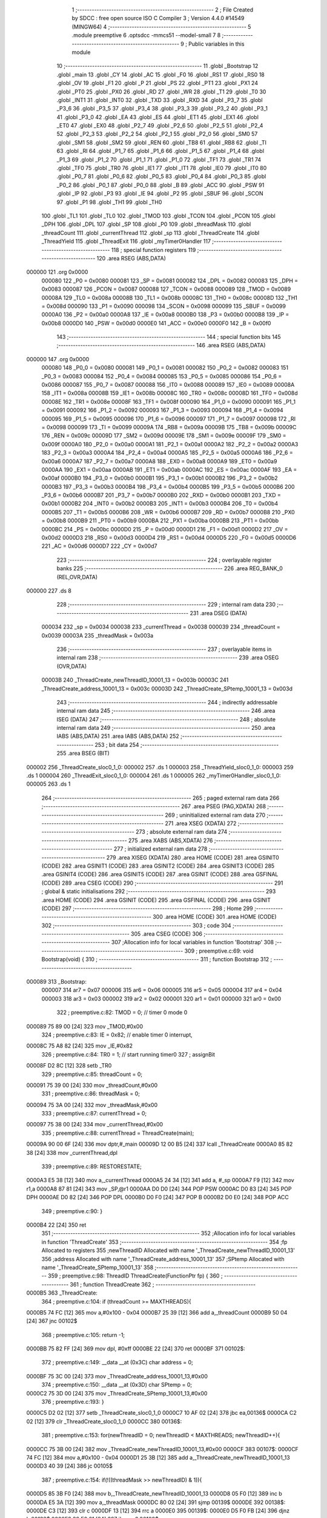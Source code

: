                                       1 ;--------------------------------------------------------
                                      2 ; File Created by SDCC : free open source ISO C Compiler 
                                      3 ; Version 4.4.0 #14549 (MINGW64)
                                      4 ;--------------------------------------------------------
                                      5 	.module preemptive
                                      6 	.optsdcc -mmcs51 --model-small
                                      7 	
                                      8 ;--------------------------------------------------------
                                      9 ; Public variables in this module
                                     10 ;--------------------------------------------------------
                                     11 	.globl _Bootstrap
                                     12 	.globl _main
                                     13 	.globl _CY
                                     14 	.globl _AC
                                     15 	.globl _F0
                                     16 	.globl _RS1
                                     17 	.globl _RS0
                                     18 	.globl _OV
                                     19 	.globl _F1
                                     20 	.globl _P
                                     21 	.globl _PS
                                     22 	.globl _PT1
                                     23 	.globl _PX1
                                     24 	.globl _PT0
                                     25 	.globl _PX0
                                     26 	.globl _RD
                                     27 	.globl _WR
                                     28 	.globl _T1
                                     29 	.globl _T0
                                     30 	.globl _INT1
                                     31 	.globl _INT0
                                     32 	.globl _TXD
                                     33 	.globl _RXD
                                     34 	.globl _P3_7
                                     35 	.globl _P3_6
                                     36 	.globl _P3_5
                                     37 	.globl _P3_4
                                     38 	.globl _P3_3
                                     39 	.globl _P3_2
                                     40 	.globl _P3_1
                                     41 	.globl _P3_0
                                     42 	.globl _EA
                                     43 	.globl _ES
                                     44 	.globl _ET1
                                     45 	.globl _EX1
                                     46 	.globl _ET0
                                     47 	.globl _EX0
                                     48 	.globl _P2_7
                                     49 	.globl _P2_6
                                     50 	.globl _P2_5
                                     51 	.globl _P2_4
                                     52 	.globl _P2_3
                                     53 	.globl _P2_2
                                     54 	.globl _P2_1
                                     55 	.globl _P2_0
                                     56 	.globl _SM0
                                     57 	.globl _SM1
                                     58 	.globl _SM2
                                     59 	.globl _REN
                                     60 	.globl _TB8
                                     61 	.globl _RB8
                                     62 	.globl _TI
                                     63 	.globl _RI
                                     64 	.globl _P1_7
                                     65 	.globl _P1_6
                                     66 	.globl _P1_5
                                     67 	.globl _P1_4
                                     68 	.globl _P1_3
                                     69 	.globl _P1_2
                                     70 	.globl _P1_1
                                     71 	.globl _P1_0
                                     72 	.globl _TF1
                                     73 	.globl _TR1
                                     74 	.globl _TF0
                                     75 	.globl _TR0
                                     76 	.globl _IE1
                                     77 	.globl _IT1
                                     78 	.globl _IE0
                                     79 	.globl _IT0
                                     80 	.globl _P0_7
                                     81 	.globl _P0_6
                                     82 	.globl _P0_5
                                     83 	.globl _P0_4
                                     84 	.globl _P0_3
                                     85 	.globl _P0_2
                                     86 	.globl _P0_1
                                     87 	.globl _P0_0
                                     88 	.globl _B
                                     89 	.globl _ACC
                                     90 	.globl _PSW
                                     91 	.globl _IP
                                     92 	.globl _P3
                                     93 	.globl _IE
                                     94 	.globl _P2
                                     95 	.globl _SBUF
                                     96 	.globl _SCON
                                     97 	.globl _P1
                                     98 	.globl _TH1
                                     99 	.globl _TH0
                                    100 	.globl _TL1
                                    101 	.globl _TL0
                                    102 	.globl _TMOD
                                    103 	.globl _TCON
                                    104 	.globl _PCON
                                    105 	.globl _DPH
                                    106 	.globl _DPL
                                    107 	.globl _SP
                                    108 	.globl _P0
                                    109 	.globl _threadMask
                                    110 	.globl _threadCount
                                    111 	.globl _currentThread
                                    112 	.globl _sp
                                    113 	.globl _ThreadCreate
                                    114 	.globl _ThreadYield
                                    115 	.globl _ThreadExit
                                    116 	.globl _myTimer0Handler
                                    117 ;--------------------------------------------------------
                                    118 ; special function registers
                                    119 ;--------------------------------------------------------
                                    120 	.area RSEG    (ABS,DATA)
      000000                        121 	.org 0x0000
                           000080   122 _P0	=	0x0080
                           000081   123 _SP	=	0x0081
                           000082   124 _DPL	=	0x0082
                           000083   125 _DPH	=	0x0083
                           000087   126 _PCON	=	0x0087
                           000088   127 _TCON	=	0x0088
                           000089   128 _TMOD	=	0x0089
                           00008A   129 _TL0	=	0x008a
                           00008B   130 _TL1	=	0x008b
                           00008C   131 _TH0	=	0x008c
                           00008D   132 _TH1	=	0x008d
                           000090   133 _P1	=	0x0090
                           000098   134 _SCON	=	0x0098
                           000099   135 _SBUF	=	0x0099
                           0000A0   136 _P2	=	0x00a0
                           0000A8   137 _IE	=	0x00a8
                           0000B0   138 _P3	=	0x00b0
                           0000B8   139 _IP	=	0x00b8
                           0000D0   140 _PSW	=	0x00d0
                           0000E0   141 _ACC	=	0x00e0
                           0000F0   142 _B	=	0x00f0
                                    143 ;--------------------------------------------------------
                                    144 ; special function bits
                                    145 ;--------------------------------------------------------
                                    146 	.area RSEG    (ABS,DATA)
      000000                        147 	.org 0x0000
                           000080   148 _P0_0	=	0x0080
                           000081   149 _P0_1	=	0x0081
                           000082   150 _P0_2	=	0x0082
                           000083   151 _P0_3	=	0x0083
                           000084   152 _P0_4	=	0x0084
                           000085   153 _P0_5	=	0x0085
                           000086   154 _P0_6	=	0x0086
                           000087   155 _P0_7	=	0x0087
                           000088   156 _IT0	=	0x0088
                           000089   157 _IE0	=	0x0089
                           00008A   158 _IT1	=	0x008a
                           00008B   159 _IE1	=	0x008b
                           00008C   160 _TR0	=	0x008c
                           00008D   161 _TF0	=	0x008d
                           00008E   162 _TR1	=	0x008e
                           00008F   163 _TF1	=	0x008f
                           000090   164 _P1_0	=	0x0090
                           000091   165 _P1_1	=	0x0091
                           000092   166 _P1_2	=	0x0092
                           000093   167 _P1_3	=	0x0093
                           000094   168 _P1_4	=	0x0094
                           000095   169 _P1_5	=	0x0095
                           000096   170 _P1_6	=	0x0096
                           000097   171 _P1_7	=	0x0097
                           000098   172 _RI	=	0x0098
                           000099   173 _TI	=	0x0099
                           00009A   174 _RB8	=	0x009a
                           00009B   175 _TB8	=	0x009b
                           00009C   176 _REN	=	0x009c
                           00009D   177 _SM2	=	0x009d
                           00009E   178 _SM1	=	0x009e
                           00009F   179 _SM0	=	0x009f
                           0000A0   180 _P2_0	=	0x00a0
                           0000A1   181 _P2_1	=	0x00a1
                           0000A2   182 _P2_2	=	0x00a2
                           0000A3   183 _P2_3	=	0x00a3
                           0000A4   184 _P2_4	=	0x00a4
                           0000A5   185 _P2_5	=	0x00a5
                           0000A6   186 _P2_6	=	0x00a6
                           0000A7   187 _P2_7	=	0x00a7
                           0000A8   188 _EX0	=	0x00a8
                           0000A9   189 _ET0	=	0x00a9
                           0000AA   190 _EX1	=	0x00aa
                           0000AB   191 _ET1	=	0x00ab
                           0000AC   192 _ES	=	0x00ac
                           0000AF   193 _EA	=	0x00af
                           0000B0   194 _P3_0	=	0x00b0
                           0000B1   195 _P3_1	=	0x00b1
                           0000B2   196 _P3_2	=	0x00b2
                           0000B3   197 _P3_3	=	0x00b3
                           0000B4   198 _P3_4	=	0x00b4
                           0000B5   199 _P3_5	=	0x00b5
                           0000B6   200 _P3_6	=	0x00b6
                           0000B7   201 _P3_7	=	0x00b7
                           0000B0   202 _RXD	=	0x00b0
                           0000B1   203 _TXD	=	0x00b1
                           0000B2   204 _INT0	=	0x00b2
                           0000B3   205 _INT1	=	0x00b3
                           0000B4   206 _T0	=	0x00b4
                           0000B5   207 _T1	=	0x00b5
                           0000B6   208 _WR	=	0x00b6
                           0000B7   209 _RD	=	0x00b7
                           0000B8   210 _PX0	=	0x00b8
                           0000B9   211 _PT0	=	0x00b9
                           0000BA   212 _PX1	=	0x00ba
                           0000BB   213 _PT1	=	0x00bb
                           0000BC   214 _PS	=	0x00bc
                           0000D0   215 _P	=	0x00d0
                           0000D1   216 _F1	=	0x00d1
                           0000D2   217 _OV	=	0x00d2
                           0000D3   218 _RS0	=	0x00d3
                           0000D4   219 _RS1	=	0x00d4
                           0000D5   220 _F0	=	0x00d5
                           0000D6   221 _AC	=	0x00d6
                           0000D7   222 _CY	=	0x00d7
                                    223 ;--------------------------------------------------------
                                    224 ; overlayable register banks
                                    225 ;--------------------------------------------------------
                                    226 	.area REG_BANK_0	(REL,OVR,DATA)
      000000                        227 	.ds 8
                                    228 ;--------------------------------------------------------
                                    229 ; internal ram data
                                    230 ;--------------------------------------------------------
                                    231 	.area DSEG    (DATA)
                           000034   232 _sp	=	0x0034
                           000038   233 _currentThread	=	0x0038
                           000039   234 _threadCount	=	0x0039
                           00003A   235 _threadMask	=	0x003a
                                    236 ;--------------------------------------------------------
                                    237 ; overlayable items in internal ram
                                    238 ;--------------------------------------------------------
                                    239 	.area	OSEG    (OVR,DATA)
                           00003B   240 _ThreadCreate_newThreadID_10001_13	=	0x003b
                           00003C   241 _ThreadCreate_address_10001_13	=	0x003c
                           00003D   242 _ThreadCreate_SPtemp_10001_13	=	0x003d
                                    243 ;--------------------------------------------------------
                                    244 ; indirectly addressable internal ram data
                                    245 ;--------------------------------------------------------
                                    246 	.area ISEG    (DATA)
                                    247 ;--------------------------------------------------------
                                    248 ; absolute internal ram data
                                    249 ;--------------------------------------------------------
                                    250 	.area IABS    (ABS,DATA)
                                    251 	.area IABS    (ABS,DATA)
                                    252 ;--------------------------------------------------------
                                    253 ; bit data
                                    254 ;--------------------------------------------------------
                                    255 	.area BSEG    (BIT)
      000002                        256 _ThreadCreate_sloc0_1_0:
      000002                        257 	.ds 1
      000003                        258 _ThreadYield_sloc0_1_0:
      000003                        259 	.ds 1
      000004                        260 _ThreadExit_sloc0_1_0:
      000004                        261 	.ds 1
      000005                        262 _myTimer0Handler_sloc0_1_0:
      000005                        263 	.ds 1
                                    264 ;--------------------------------------------------------
                                    265 ; paged external ram data
                                    266 ;--------------------------------------------------------
                                    267 	.area PSEG    (PAG,XDATA)
                                    268 ;--------------------------------------------------------
                                    269 ; uninitialized external ram data
                                    270 ;--------------------------------------------------------
                                    271 	.area XSEG    (XDATA)
                                    272 ;--------------------------------------------------------
                                    273 ; absolute external ram data
                                    274 ;--------------------------------------------------------
                                    275 	.area XABS    (ABS,XDATA)
                                    276 ;--------------------------------------------------------
                                    277 ; initialized external ram data
                                    278 ;--------------------------------------------------------
                                    279 	.area XISEG   (XDATA)
                                    280 	.area HOME    (CODE)
                                    281 	.area GSINIT0 (CODE)
                                    282 	.area GSINIT1 (CODE)
                                    283 	.area GSINIT2 (CODE)
                                    284 	.area GSINIT3 (CODE)
                                    285 	.area GSINIT4 (CODE)
                                    286 	.area GSINIT5 (CODE)
                                    287 	.area GSINIT  (CODE)
                                    288 	.area GSFINAL (CODE)
                                    289 	.area CSEG    (CODE)
                                    290 ;--------------------------------------------------------
                                    291 ; global & static initialisations
                                    292 ;--------------------------------------------------------
                                    293 	.area HOME    (CODE)
                                    294 	.area GSINIT  (CODE)
                                    295 	.area GSFINAL (CODE)
                                    296 	.area GSINIT  (CODE)
                                    297 ;--------------------------------------------------------
                                    298 ; Home
                                    299 ;--------------------------------------------------------
                                    300 	.area HOME    (CODE)
                                    301 	.area HOME    (CODE)
                                    302 ;--------------------------------------------------------
                                    303 ; code
                                    304 ;--------------------------------------------------------
                                    305 	.area CSEG    (CODE)
                                    306 ;------------------------------------------------------------
                                    307 ;Allocation info for local variables in function 'Bootstrap'
                                    308 ;------------------------------------------------------------
                                    309 ;	preemptive.c:69: void Bootstrap(void) {
                                    310 ;	-----------------------------------------
                                    311 ;	 function Bootstrap
                                    312 ;	-----------------------------------------
      000089                        313 _Bootstrap:
                           000007   314 	ar7 = 0x07
                           000006   315 	ar6 = 0x06
                           000005   316 	ar5 = 0x05
                           000004   317 	ar4 = 0x04
                           000003   318 	ar3 = 0x03
                           000002   319 	ar2 = 0x02
                           000001   320 	ar1 = 0x01
                           000000   321 	ar0 = 0x00
                                    322 ;	preemptive.c:82: TMOD = 0; // timer 0 mode 0
      000089 75 89 00         [24]  323 	mov	_TMOD,#0x00
                                    324 ;	preemptive.c:83: IE = 0x82; // enable timer 0 interrupt,
      00008C 75 A8 82         [24]  325 	mov	_IE,#0x82
                                    326 ;	preemptive.c:84: TR0 = 1; // start running timer0
                                    327 ;	assignBit
      00008F D2 8C            [12]  328 	setb	_TR0
                                    329 ;	preemptive.c:85: threadCount = 0;
      000091 75 39 00         [24]  330 	mov	_threadCount,#0x00
                                    331 ;	preemptive.c:86: threadMask = 0;
      000094 75 3A 00         [24]  332 	mov	_threadMask,#0x00
                                    333 ;	preemptive.c:87: currentThread = 0;
      000097 75 38 00         [24]  334 	mov	_currentThread,#0x00
                                    335 ;	preemptive.c:88: currentThread = ThreadCreate(main);
      00009A 90 00 6F         [24]  336 	mov	dptr,#_main
      00009D 12 00 B5         [24]  337 	lcall	_ThreadCreate
      0000A0 85 82 38         [24]  338 	mov	_currentThread,dpl
                                    339 ;	preemptive.c:89: RESTORESTATE;
      0000A3 E5 38            [12]  340 	mov	a,_currentThread
      0000A5 24 34            [12]  341 	add	a, #_sp
      0000A7 F9               [12]  342 	mov	r1,a
      0000A8 87 81            [24]  343 	mov	_SP,@r1
      0000AA D0 D0            [24]  344 	POP PSW 
      0000AC D0 83            [24]  345 	POP DPH 
      0000AE D0 82            [24]  346 	POP DPL 
      0000B0 D0 F0            [24]  347 	POP B 
      0000B2 D0 E0            [24]  348 	POP ACC 
                                    349 ;	preemptive.c:90: }
      0000B4 22               [24]  350 	ret
                                    351 ;------------------------------------------------------------
                                    352 ;Allocation info for local variables in function 'ThreadCreate'
                                    353 ;------------------------------------------------------------
                                    354 ;fp                        Allocated to registers 
                                    355 ;newThreadID               Allocated with name '_ThreadCreate_newThreadID_10001_13'
                                    356 ;address                   Allocated with name '_ThreadCreate_address_10001_13'
                                    357 ;SPtemp                    Allocated with name '_ThreadCreate_SPtemp_10001_13'
                                    358 ;------------------------------------------------------------
                                    359 ;	preemptive.c:98: ThreadID ThreadCreate(FunctionPtr fp) {
                                    360 ;	-----------------------------------------
                                    361 ;	 function ThreadCreate
                                    362 ;	-----------------------------------------
      0000B5                        363 _ThreadCreate:
                                    364 ;	preemptive.c:104: if (threadCount >= MAXTHREADS){
      0000B5 74 FC            [12]  365 	mov	a,#0x100 - 0x04
      0000B7 25 39            [12]  366 	add	a,_threadCount
      0000B9 50 04            [24]  367 	jnc	00102$
                                    368 ;	preemptive.c:105: return -1;
      0000BB 75 82 FF         [24]  369 	mov	dpl, #0xff
      0000BE 22               [24]  370 	ret
      0000BF                        371 00102$:
                                    372 ;	preemptive.c:149: __data __at (0x3C) char address = 0;
      0000BF 75 3C 00         [24]  373 	mov	_ThreadCreate_address_10001_13,#0x00
                                    374 ;	preemptive.c:150: __data __at (0x3D) char SPtemp = 0;
      0000C2 75 3D 00         [24]  375 	mov	_ThreadCreate_SPtemp_10001_13,#0x00
                                    376 ;	preemptive.c:193: }
      0000C5 D2 02            [12]  377 	setb	_ThreadCreate_sloc0_1_0
      0000C7 10 AF 02         [24]  378 	jbc	ea,00136$
      0000CA C2 02            [12]  379 	clr	_ThreadCreate_sloc0_1_0
      0000CC                        380 00136$:
                                    381 ;	preemptive.c:153: for(newThreadID = 0; newThreadID < MAXTHREADS; newThreadID++){
      0000CC 75 3B 00         [24]  382 	mov	_ThreadCreate_newThreadID_10001_13,#0x00
      0000CF                        383 00107$:
      0000CF 74 FC            [12]  384 	mov	a,#0x100 - 0x04
      0000D1 25 3B            [12]  385 	add	a,_ThreadCreate_newThreadID_10001_13
      0000D3 40 39            [24]  386 	jc	00105$
                                    387 ;	preemptive.c:154: if(!((threadMask >> newThreadID) & 1)){
      0000D5 85 3B F0         [24]  388 	mov	b,_ThreadCreate_newThreadID_10001_13
      0000D8 05 F0            [12]  389 	inc	b
      0000DA E5 3A            [12]  390 	mov	a,_threadMask
      0000DC 80 02            [24]  391 	sjmp	00139$
      0000DE                        392 00138$:
      0000DE C3               [12]  393 	clr	c
      0000DF 13               [12]  394 	rrc	a
      0000E0                        395 00139$:
      0000E0 D5 F0 FB         [24]  396 	djnz	b,00138$
      0000E3 20 E0 21         [24]  397 	jb	acc.0,00108$
                                    398 ;	preemptive.c:155: threadMask |= (1 << newThreadID); //a. update the bit mask 
      0000E6 85 3B F0         [24]  399 	mov	b,_ThreadCreate_newThreadID_10001_13
      0000E9 05 F0            [12]  400 	inc	b
      0000EB 74 01            [12]  401 	mov	a,#0x01
      0000ED 80 02            [24]  402 	sjmp	00142$
      0000EF                        403 00141$:
      0000EF 25 E0            [12]  404 	add	a,acc
      0000F1                        405 00142$:
      0000F1 D5 F0 FB         [24]  406 	djnz	b,00141$
      0000F4 42 3A            [12]  407 	orl	_threadMask,a
                                    408 ;	preemptive.c:156: threadCount++; //increment threadcount
      0000F6 E5 39            [12]  409 	mov	a,_threadCount
      0000F8 04               [12]  410 	inc	a
      0000F9 F5 39            [12]  411 	mov	_threadCount,a
                                    412 ;	preemptive.c:157: address = (newThreadID * 0x10) + 0x3F; //b. calculate the starting stack location for new thread
      0000FB E5 3B            [12]  413 	mov	a,_ThreadCreate_newThreadID_10001_13
      0000FD C4               [12]  414 	swap	a
      0000FE 54 F0            [12]  415 	anl	a,#0xf0
      000100 FF               [12]  416 	mov	r7,a
      000101 24 3F            [12]  417 	add	a,#0x3f
      000103 F5 3C            [12]  418 	mov	_ThreadCreate_address_10001_13,a
                                    419 ;	preemptive.c:158: break;
      000105 80 07            [24]  420 	sjmp	00105$
      000107                        421 00108$:
                                    422 ;	preemptive.c:153: for(newThreadID = 0; newThreadID < MAXTHREADS; newThreadID++){
      000107 E5 3B            [12]  423 	mov	a,_ThreadCreate_newThreadID_10001_13
      000109 04               [12]  424 	inc	a
      00010A F5 3B            [12]  425 	mov	_ThreadCreate_newThreadID_10001_13,a
      00010C 80 C1            [24]  426 	sjmp	00107$
      00010E                        427 00105$:
                                    428 ;	preemptive.c:162: SAVESTATE; 
      00010E C0 E0            [24]  429 	PUSH ACC 
      000110 C0 F0            [24]  430 	PUSH B 
      000112 C0 82            [24]  431 	PUSH DPL 
      000114 C0 83            [24]  432 	PUSH DPH 
      000116 C0 D0            [24]  433 	PUSH PSW 
      000118 E5 38            [12]  434 	mov	a,_currentThread
      00011A 24 34            [12]  435 	add	a, #_sp
      00011C F8               [12]  436 	mov	r0,a
      00011D A6 81            [24]  437 	mov	@r0,_SP
                                    438 ;	preemptive.c:163: SPtemp = SP; //c. save the current SP in a temporary
      00011F 85 81 3D         [24]  439 	mov	_ThreadCreate_SPtemp_10001_13,_SP
                                    440 ;	preemptive.c:164: SP = address; //set SP to the starting location for the new thread
      000122 85 3C 81         [24]  441 	mov	_SP,_ThreadCreate_address_10001_13
                                    442 ;	preemptive.c:169: __endasm; 
      000125 C0 82            [24]  443 	PUSH	DPL
      000127 C0 83            [24]  444 	PUSH	DPH
                                    445 ;	preemptive.c:178: __endasm; 
      000129 74 00            [12]  446 	MOV	A, #0
      00012B C0 E0            [24]  447 	PUSH	ACC
      00012D C0 F0            [24]  448 	PUSH	B
      00012F C0 82            [24]  449 	PUSH	DPL
      000131 C0 83            [24]  450 	PUSH	DPH
                                    451 ;	preemptive.c:181: PSW = (newThreadID << 3);
      000133 E5 3B            [12]  452 	mov	a,_ThreadCreate_newThreadID_10001_13
      000135 FF               [12]  453 	mov	r7,a
      000136 C4               [12]  454 	swap	a
      000137 03               [12]  455 	rr	a
      000138 54 F8            [12]  456 	anl	a,#0xf8
      00013A F5 D0            [12]  457 	mov	_PSW,a
                                    458 ;	preemptive.c:184: __endasm;
      00013C C0 D0            [24]  459 	PUSH	PSW
                                    460 ;	preemptive.c:187: sp[newThreadID] = SP;
      00013E E5 3B            [12]  461 	mov	a,_ThreadCreate_newThreadID_10001_13
      000140 24 34            [12]  462 	add	a, #_sp
      000142 F8               [12]  463 	mov	r0,a
      000143 A6 81            [24]  464 	mov	@r0,_SP
                                    465 ;	preemptive.c:190: SP = SPtemp; 
      000145 85 3D 81         [24]  466 	mov	_SP,_ThreadCreate_SPtemp_10001_13
                                    467 ;	preemptive.c:192: RESTORESTATE;
      000148 E5 38            [12]  468 	mov	a,_currentThread
      00014A 24 34            [12]  469 	add	a, #_sp
      00014C F9               [12]  470 	mov	r1,a
      00014D 87 81            [24]  471 	mov	_SP,@r1
      00014F D0 D0            [24]  472 	POP PSW 
      000151 D0 83            [24]  473 	POP DPH 
      000153 D0 82            [24]  474 	POP DPL 
      000155 D0 F0            [24]  475 	POP B 
      000157 D0 E0            [24]  476 	POP ACC 
      000159 A2 02            [12]  477 	mov	c,_ThreadCreate_sloc0_1_0
      00015B 92 AF            [24]  478 	mov	ea,c
                                    479 ;	preemptive.c:195: return newThreadID; //i. finally, return the newly created thread ID.
      00015D 85 3B 82         [24]  480 	mov	dpl, _ThreadCreate_newThreadID_10001_13
                                    481 ;	preemptive.c:196: }
      000160 22               [24]  482 	ret
                                    483 ;------------------------------------------------------------
                                    484 ;Allocation info for local variables in function 'ThreadYield'
                                    485 ;------------------------------------------------------------
                                    486 ;	preemptive.c:204: void ThreadYield(void) {
                                    487 ;	-----------------------------------------
                                    488 ;	 function ThreadYield
                                    489 ;	-----------------------------------------
      000161                        490 _ThreadYield:
                                    491 ;	preemptive.c:221: }
      000161 D2 03            [12]  492 	setb	_ThreadYield_sloc0_1_0
      000163 10 AF 02         [24]  493 	jbc	ea,00118$
      000166 C2 03            [12]  494 	clr	_ThreadYield_sloc0_1_0
      000168                        495 00118$:
                                    496 ;	preemptive.c:206: SAVESTATE;
      000168 C0 E0            [24]  497 	PUSH ACC 
      00016A C0 F0            [24]  498 	PUSH B 
      00016C C0 82            [24]  499 	PUSH DPL 
      00016E C0 83            [24]  500 	PUSH DPH 
      000170 C0 D0            [24]  501 	PUSH PSW 
      000172 E5 38            [12]  502 	mov	a,_currentThread
      000174 24 34            [12]  503 	add	a, #_sp
      000176 F8               [12]  504 	mov	r0,a
      000177 A6 81            [24]  505 	mov	@r0,_SP
                                    506 ;	preemptive.c:207: do {
      000179                        507 00101$:
                                    508 ;	preemptive.c:217: currentThread = (currentThread + 1) % MAXTHREADS;
      000179 AE 38            [24]  509 	mov	r6,_currentThread
      00017B 7F 00            [12]  510 	mov	r7,#0x00
      00017D 8E 82            [24]  511 	mov	dpl,r6
      00017F 8F 83            [24]  512 	mov	dph,r7
      000181 A3               [24]  513 	inc	dptr
      000182 75 08 04         [24]  514 	mov	__modsint_PARM_2,#0x04
      000185 8F 09            [24]  515 	mov	(__modsint_PARM_2 + 1),r7
      000187 12 03 01         [24]  516 	lcall	__modsint
      00018A AE 82            [24]  517 	mov	r6, dpl
      00018C AF 83            [24]  518 	mov	r7, dph
      00018E 8E 38            [24]  519 	mov	_currentThread,r6
                                    520 ;	preemptive.c:218: } while (!((threadMask >> currentThread) & 1));
      000190 85 38 F0         [24]  521 	mov	b,_currentThread
      000193 05 F0            [12]  522 	inc	b
      000195 E5 3A            [12]  523 	mov	a,_threadMask
      000197 80 02            [24]  524 	sjmp	00120$
      000199                        525 00119$:
      000199 C3               [12]  526 	clr	c
      00019A 13               [12]  527 	rrc	a
      00019B                        528 00120$:
      00019B D5 F0 FB         [24]  529 	djnz	b,00119$
      00019E 30 E0 D8         [24]  530 	jnb	acc.0,00101$
                                    531 ;	preemptive.c:220: RESTORESTATE;
      0001A1 E5 38            [12]  532 	mov	a,_currentThread
      0001A3 24 34            [12]  533 	add	a, #_sp
      0001A5 F9               [12]  534 	mov	r1,a
      0001A6 87 81            [24]  535 	mov	_SP,@r1
      0001A8 D0 D0            [24]  536 	POP PSW 
      0001AA D0 83            [24]  537 	POP DPH 
      0001AC D0 82            [24]  538 	POP DPL 
      0001AE D0 F0            [24]  539 	POP B 
      0001B0 D0 E0            [24]  540 	POP ACC 
      0001B2 A2 03            [12]  541 	mov	c,_ThreadYield_sloc0_1_0
      0001B4 92 AF            [24]  542 	mov	ea,c
                                    543 ;	preemptive.c:222: }
      0001B6 22               [24]  544 	ret
                                    545 ;------------------------------------------------------------
                                    546 ;Allocation info for local variables in function 'ThreadExit'
                                    547 ;------------------------------------------------------------
                                    548 ;	preemptive.c:229: void ThreadExit(void) {
                                    549 ;	-----------------------------------------
                                    550 ;	 function ThreadExit
                                    551 ;	-----------------------------------------
      0001B7                        552 _ThreadExit:
                                    553 ;	preemptive.c:245: }
      0001B7 D2 04            [12]  554 	setb	_ThreadExit_sloc0_1_0
      0001B9 10 AF 02         [24]  555 	jbc	ea,00118$
      0001BC C2 04            [12]  556 	clr	_ThreadExit_sloc0_1_0
      0001BE                        557 00118$:
                                    558 ;	preemptive.c:237: threadMask = threadMask & ~(1 << currentThread + 1) % MAXTHREADS;
      0001BE E5 38            [12]  559 	mov	a,_currentThread
      0001C0 04               [12]  560 	inc	a
      0001C1 FF               [12]  561 	mov	r7,a
      0001C2 8F F0            [24]  562 	mov	b,r7
      0001C4 05 F0            [12]  563 	inc	b
      0001C6 7F 01            [12]  564 	mov	r7,#0x01
      0001C8 7E 00            [12]  565 	mov	r6,#0x00
      0001CA 80 06            [24]  566 	sjmp	00120$
      0001CC                        567 00119$:
      0001CC EF               [12]  568 	mov	a,r7
      0001CD 2F               [12]  569 	add	a,r7
      0001CE FF               [12]  570 	mov	r7,a
      0001CF EE               [12]  571 	mov	a,r6
      0001D0 33               [12]  572 	rlc	a
      0001D1 FE               [12]  573 	mov	r6,a
      0001D2                        574 00120$:
      0001D2 D5 F0 F7         [24]  575 	djnz	b,00119$
      0001D5 EF               [12]  576 	mov	a,r7
      0001D6 F4               [12]  577 	cpl	a
      0001D7 F5 82            [12]  578 	mov	dpl,a
      0001D9 EE               [12]  579 	mov	a,r6
      0001DA F4               [12]  580 	cpl	a
      0001DB F5 83            [12]  581 	mov	dph,a
      0001DD 75 08 04         [24]  582 	mov	__modsint_PARM_2,#0x04
      0001E0 75 09 00         [24]  583 	mov	(__modsint_PARM_2 + 1),#0x00
      0001E3 12 03 01         [24]  584 	lcall	__modsint
      0001E6 AE 82            [24]  585 	mov	r6, dpl
      0001E8 AD 3A            [24]  586 	mov	r5,_threadMask
      0001EA EE               [12]  587 	mov	a,r6
      0001EB 5D               [12]  588 	anl	a,r5
      0001EC F5 3A            [12]  589 	mov	_threadMask,a
                                    590 ;	preemptive.c:238: threadCount--;
      0001EE E5 39            [12]  591 	mov	a,_threadCount
      0001F0 14               [12]  592 	dec	a
      0001F1 F5 39            [12]  593 	mov	_threadCount,a
                                    594 ;	preemptive.c:240: do{
      0001F3                        595 00101$:
                                    596 ;	preemptive.c:241: currentThread = (currentThread + 1) % MAXTHREADS;
      0001F3 AE 38            [24]  597 	mov	r6,_currentThread
      0001F5 7F 00            [12]  598 	mov	r7,#0x00
      0001F7 8E 82            [24]  599 	mov	dpl,r6
      0001F9 8F 83            [24]  600 	mov	dph,r7
      0001FB A3               [24]  601 	inc	dptr
      0001FC 75 08 04         [24]  602 	mov	__modsint_PARM_2,#0x04
      0001FF 8F 09            [24]  603 	mov	(__modsint_PARM_2 + 1),r7
      000201 12 03 01         [24]  604 	lcall	__modsint
      000204 AE 82            [24]  605 	mov	r6, dpl
      000206 AF 83            [24]  606 	mov	r7, dph
      000208 8E 38            [24]  607 	mov	_currentThread,r6
                                    608 ;	preemptive.c:242: } while (!((threadMask >> currentThread) & 1));
      00020A 85 38 F0         [24]  609 	mov	b,_currentThread
      00020D 05 F0            [12]  610 	inc	b
      00020F E5 3A            [12]  611 	mov	a,_threadMask
      000211 80 02            [24]  612 	sjmp	00122$
      000213                        613 00121$:
      000213 C3               [12]  614 	clr	c
      000214 13               [12]  615 	rrc	a
      000215                        616 00122$:
      000215 D5 F0 FB         [24]  617 	djnz	b,00121$
      000218 30 E0 D8         [24]  618 	jnb	acc.0,00101$
                                    619 ;	preemptive.c:244: RESTORESTATE;
      00021B E5 38            [12]  620 	mov	a,_currentThread
      00021D 24 34            [12]  621 	add	a, #_sp
      00021F F9               [12]  622 	mov	r1,a
      000220 87 81            [24]  623 	mov	_SP,@r1
      000222 D0 D0            [24]  624 	POP PSW 
      000224 D0 83            [24]  625 	POP DPH 
      000226 D0 82            [24]  626 	POP DPL 
      000228 D0 F0            [24]  627 	POP B 
      00022A D0 E0            [24]  628 	POP ACC 
      00022C A2 04            [12]  629 	mov	c,_ThreadExit_sloc0_1_0
      00022E 92 AF            [24]  630 	mov	ea,c
                                    631 ;	preemptive.c:246: }
      000230 22               [24]  632 	ret
                                    633 ;------------------------------------------------------------
                                    634 ;Allocation info for local variables in function 'myTimer0Handler'
                                    635 ;------------------------------------------------------------
                                    636 ;	preemptive.c:248: void myTimer0Handler(void){
                                    637 ;	-----------------------------------------
                                    638 ;	 function myTimer0Handler
                                    639 ;	-----------------------------------------
      000231                        640 _myTimer0Handler:
                                    641 ;	preemptive.c:291: }
      000231 D2 05            [12]  642 	setb	_myTimer0Handler_sloc0_1_0
      000233 10 AF 02         [24]  643 	jbc	ea,00118$
      000236 C2 05            [12]  644 	clr	_myTimer0Handler_sloc0_1_0
      000238                        645 00118$:
                                    646 ;	preemptive.c:250: SAVESTATE; //saved interupt because r0-r7 might change
      000238 C0 E0            [24]  647 	PUSH ACC 
      00023A C0 F0            [24]  648 	PUSH B 
      00023C C0 82            [24]  649 	PUSH DPL 
      00023E C0 83            [24]  650 	PUSH DPH 
      000240 C0 D0            [24]  651 	PUSH PSW 
      000242 E5 38            [12]  652 	mov	a,_currentThread
      000244 24 34            [12]  653 	add	a, #_sp
      000246 F8               [12]  654 	mov	r0,a
      000247 A6 81            [24]  655 	mov	@r0,_SP
                                    656 ;	preemptive.c:265: __endasm;
      000249 88 F0            [24]  657 	MOV	B, R0
      00024B 89 82            [24]  658 	MOV	DPL, R1
      00024D 8A 83            [24]  659 	MOV	DPH, R2
      00024F EB               [12]  660 	MOV	A, R3
      000250 C0 E0            [24]  661 	PUSH	ACC
      000252 EC               [12]  662 	MOV	A, R4
      000253 C0 E0            [24]  663 	PUSH	ACC
      000255 ED               [12]  664 	MOV	A, R5
      000256 C0 E0            [24]  665 	PUSH	ACC
      000258 EE               [12]  666 	MOV	A, R6
      000259 C0 E0            [24]  667 	PUSH	ACC
      00025B EF               [12]  668 	MOV	A, R7
      00025C C0 E0            [24]  669 	PUSH	ACC
                                    670 ;	preemptive.c:267: do {
      00025E                        671 00101$:
                                    672 ;	preemptive.c:269: currentThread = (currentThread + 1) % MAXTHREADS;
      00025E AE 38            [24]  673 	mov	r6,_currentThread
      000260 7F 00            [12]  674 	mov	r7,#0x00
      000262 8E 82            [24]  675 	mov	dpl,r6
      000264 8F 83            [24]  676 	mov	dph,r7
      000266 A3               [24]  677 	inc	dptr
      000267 75 08 04         [24]  678 	mov	__modsint_PARM_2,#0x04
      00026A 8F 09            [24]  679 	mov	(__modsint_PARM_2 + 1),r7
      00026C 12 03 01         [24]  680 	lcall	__modsint
      00026F AE 82            [24]  681 	mov	r6, dpl
      000271 AF 83            [24]  682 	mov	r7, dph
      000273 8E 38            [24]  683 	mov	_currentThread,r6
                                    684 ;	preemptive.c:270: } while (!((threadMask >> currentThread) & 1));
      000275 85 38 F0         [24]  685 	mov	b,_currentThread
      000278 05 F0            [12]  686 	inc	b
      00027A E5 3A            [12]  687 	mov	a,_threadMask
      00027C 80 02            [24]  688 	sjmp	00120$
      00027E                        689 00119$:
      00027E C3               [12]  690 	clr	c
      00027F 13               [12]  691 	rrc	a
      000280                        692 00120$:
      000280 D5 F0 FB         [24]  693 	djnz	b,00119$
      000283 30 E0 D8         [24]  694 	jnb	acc.0,00101$
                                    695 ;	preemptive.c:288: __endasm;
      000286 D0 E0            [24]  696 	POP	ACC
      000288 FF               [12]  697 	MOV	R7, A
      000289 D0 E0            [24]  698 	POP	ACC
      00028B FE               [12]  699 	MOV	R6, A
      00028C D0 E0            [24]  700 	POP	ACC
      00028E FD               [12]  701 	MOV	R5, A
      00028F D0 E0            [24]  702 	POP	ACC
      000291 FC               [12]  703 	MOV	R4, A
      000292 D0 E0            [24]  704 	POP	ACC
      000294 FB               [12]  705 	MOV	R3, A
      000295 D0 E0            [24]  706 	POP	ACC
      000297 AA 83            [24]  707 	MOV	R2, DPH
      000299 A9 82            [24]  708 	MOV	R1, DPL
      00029B A8 F0            [24]  709 	MOV	R0, B
                                    710 ;	preemptive.c:290: RESTORESTATE;
      00029D E5 38            [12]  711 	mov	a,_currentThread
      00029F 24 34            [12]  712 	add	a, #_sp
      0002A1 F9               [12]  713 	mov	r1,a
      0002A2 87 81            [24]  714 	mov	_SP,@r1
      0002A4 D0 D0            [24]  715 	POP PSW 
      0002A6 D0 83            [24]  716 	POP DPH 
      0002A8 D0 82            [24]  717 	POP DPL 
      0002AA D0 F0            [24]  718 	POP B 
      0002AC D0 E0            [24]  719 	POP ACC 
      0002AE A2 05            [12]  720 	mov	c,_myTimer0Handler_sloc0_1_0
      0002B0 92 AF            [24]  721 	mov	ea,c
                                    722 ;	preemptive.c:294: __endasm;
      0002B2 32               [24]  723 	RETI
                                    724 ;	preemptive.c:295: }
      0002B3 22               [24]  725 	ret
                                    726 	.area CSEG    (CODE)
                                    727 	.area CONST   (CODE)
                                    728 	.area XINIT   (CODE)
                                    729 	.area CABS    (ABS,CODE)
